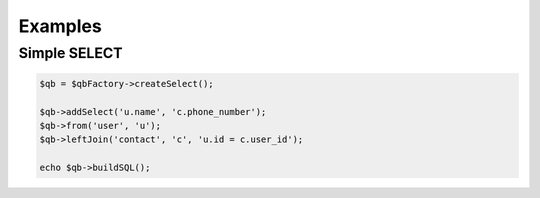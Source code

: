 Examples
========

Simple SELECT
-------------

.. code-block:: php

    $qb = $qbFactory->createSelect();

    $qb->addSelect('u.name', 'c.phone_number');
    $qb->from('user', 'u');
    $qb->leftJoin('contact', 'c', 'u.id = c.user_id');

    echo $qb->buildSQL();